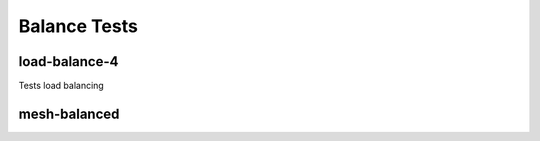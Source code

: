 -------------
Balance Tests
-------------


load-balance-4
==============

Tests load balancing

mesh-balanced
=============
